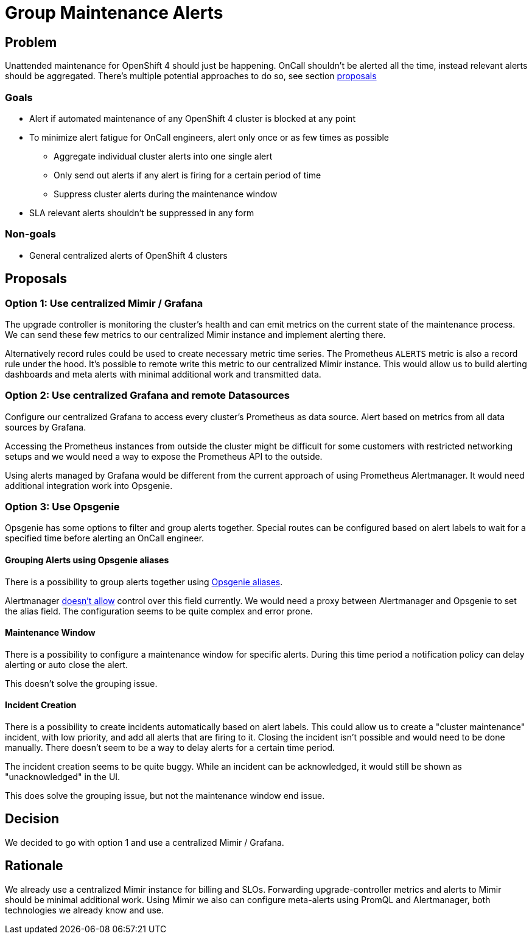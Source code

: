 = Group Maintenance Alerts

== Problem

Unattended maintenance for OpenShift 4 should just be happening.
OnCall shouldn't be alerted all the time, instead relevant alerts should be aggregated.
There's multiple potential approaches to do so, see section <<_proposals,proposals>>

=== Goals

* Alert if automated maintenance of any OpenShift 4 cluster is blocked at any point
* To minimize alert fatigue for OnCall engineers, alert only once or as few times as possible
** Aggregate individual cluster alerts into one single alert
** Only send out alerts if any alert is firing for a certain period of time
** Suppress cluster alerts during the maintenance window
* SLA relevant alerts shouldn't be suppressed in any form

=== Non-goals

* General centralized alerts of OpenShift 4 clusters

== Proposals

=== Option 1: Use centralized Mimir / Grafana

The upgrade controller is monitoring the cluster's health and can emit metrics on the current state of the maintenance process.
We can send these few metrics to our centralized Mimir instance and implement alerting there.

Alternatively record rules could be used to create necessary metric time series.
The Prometheus `ALERTS` metric is also a record rule under the hood.
It's possible to remote write this metric to our centralized Mimir instance.
This would allow us to build alerting dashboards and meta alerts with minimal additional work and transmitted data.

=== Option 2: Use centralized Grafana and remote Datasources

Configure our centralized Grafana to access every cluster's Prometheus as data source.
Alert based on metrics from all data sources by Grafana.

Accessing the Prometheus instances from outside the cluster might be difficult for some customers with restricted networking setups and we would need a way to expose the Prometheus API to the outside.

Using alerts managed by Grafana would be different from the current approach of using Prometheus Alertmanager.
It would need additional integration work into Opsgenie.

=== Option 3: Use Opsgenie

Opsgenie has some options to filter and group alerts together.
Special routes can be configured based on alert labels to wait for a specified time before alerting an OnCall engineer.

==== Grouping Alerts using Opsgenie aliases

There is a possibility to group alerts together using https://support.atlassian.com/opsgenie/docs/what-is-alert-de-duplication/[Opsgenie aliases].

Alertmanager https://github.com/prometheus/alertmanager/issues/1598[doesn't allow] control over this field currently.
We would need a proxy between Alertmanager and Opsgenie to set the alias field.
The configuration seems to be quite complex and error prone.

==== Maintenance Window

There is a possibility to configure a maintenance window for specific alerts.
During this time period a notification policy can delay alerting or auto close the alert.

This doesn't solve the grouping issue.

==== Incident Creation

There is a possibility to create incidents automatically based on alert labels.
This could allow us to create a "cluster maintenance" incident, with low priority, and add all alerts that are firing to it.
Closing the incident isn't possible and would need to be done manually.
There doesn't seem to be a way to delay alerts for a certain time period.

The incident creation seems to be quite buggy.
While an incident can be acknowledged, it would still be shown as "unacknowledged" in the UI.

This does solve the grouping issue, but not the maintenance window end issue.

== Decision

We decided to go with option 1 and use a centralized Mimir / Grafana.

== Rationale

We already use a centralized Mimir instance for billing and SLOs.
Forwarding upgrade-controller metrics and alerts to Mimir should be minimal additional work.
Using Mimir we also can configure meta-alerts using PromQL and Alertmanager, both technologies we already know and use.
